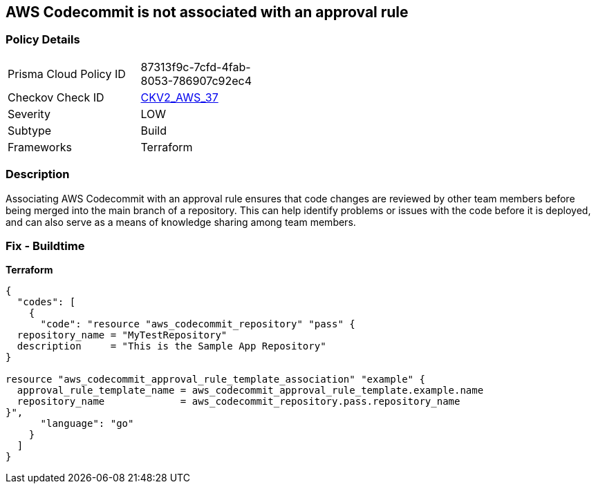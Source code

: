 == AWS Codecommit is not associated with an approval rule


=== Policy Details
[width=45%]
[cols="1,1"]
|=== 
|Prisma Cloud Policy ID 
| 87313f9c-7cfd-4fab-8053-786907c92ec4

|Checkov Check ID 
| https://github.com/bridgecrewio/checkov/blob/main/checkov/terraform/checks/graph_checks/aws/CodecommitApprovalRulesAttached.yaml[CKV2_AWS_37]

|Severity
|LOW

|Subtype
|Build

|Frameworks
|Terraform

|=== 



=== Description

Associating AWS Codecommit with an approval rule ensures that code changes are reviewed by other team members before being merged into the main branch of a repository.
This can help identify problems or issues with the code before it is deployed, and can also serve as a means of knowledge sharing among team members.

=== Fix - Buildtime


*Terraform* 




[source,go]
----
{
  "codes": [
    {
      "code": "resource "aws_codecommit_repository" "pass" {
  repository_name = "MyTestRepository"
  description     = "This is the Sample App Repository"
}

resource "aws_codecommit_approval_rule_template_association" "example" {
  approval_rule_template_name = aws_codecommit_approval_rule_template.example.name
  repository_name             = aws_codecommit_repository.pass.repository_name
}",
      "language": "go"
    }
  ]
}
----
